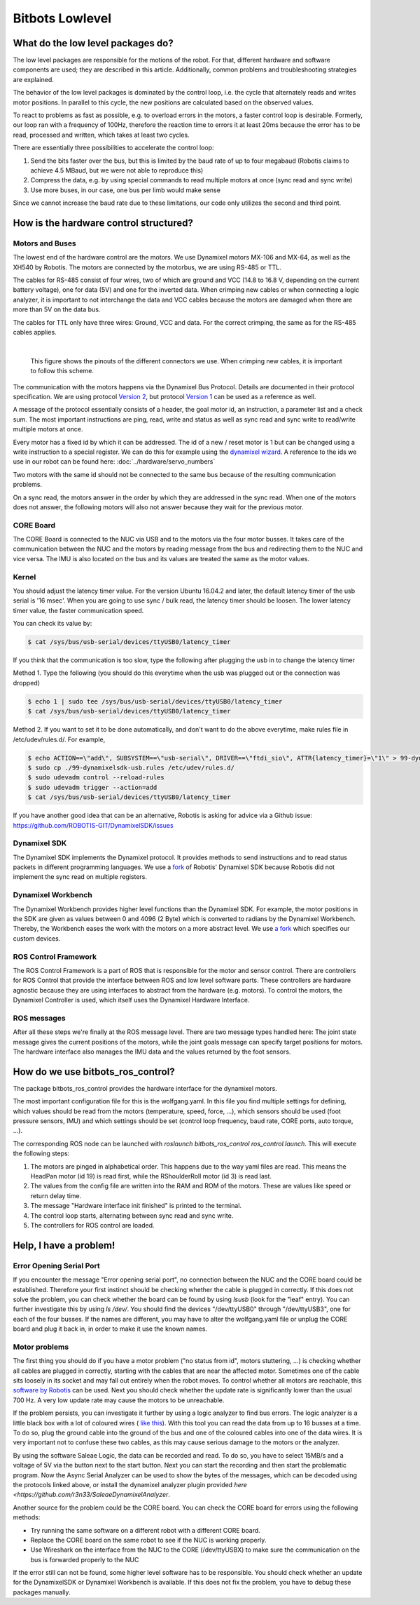 Bitbots Lowlevel
================

What do the low level packages do?
----------------------------------

The low level packages are responsible for the motions of the robot.
For that, different hardware and software components are used; they are described in this article.
Additionally, common problems and troubleshooting strategies are explained.

The behavior of the low level packages is dominated by the control loop, i.e. the cycle that alternately reads and writes motor positions.
In parallel to this cycle, the new positions are calculated based on the observed values.

To react to problems as fast as possible, e.g. to overload errors in the motors, a faster control loop is desirable.
Formerly, our loop ran with a frequency of 100Hz, therefore the reaction time to errors it at least 20ms because the error has to be read, processed and written, which takes at least two cycles.

There are essentially three possibilities to accelerate the control loop:

1. Send the bits faster over the bus, but this is limited by the baud rate of up to four megabaud (Robotis claims to achieve 4.5 MBaud, but we were not able to reproduce this)
2. Compress the data, e.g. by using special commands to read multiple motors at once (sync read and sync write)
3. Use more buses, in our case, one bus per limb would make sense

Since we cannot increase the baud rate due to these limitations, our code only utilizes the second and third point.

How is the hardware control structured?
---------------------------------------

Motors and Buses
~~~~~~~~~~~~~~~~

The lowest end of the hardware control are the motors.
We use Dynamixel motors MX-106 and MX-64, as well as the XH540 by Robotis.
The motors are connected by the motorbus, we are using RS-485 or TTL.

The cables for RS-485 consist of four wires, two of which are ground and VCC (14.8 to 16.8 V, depending on the current battery voltage), one for data (5V) and one for the inverted data.
When crimping new cables or when connecting a logic analyzer, it is important to not interchange the data and VCC cables because the motors are damaged when there are more than 5V on the data bus.

The cables for TTL only have three wires: Ground, VCC and data.
For the correct crimping, the same as for the RS-485 cables applies.


| 

.. figure:: lowlevel/pinouts.jpg

    This figure shows the pinouts of the different connectors we use. 
    When crimping new cables, it is important to follow this scheme.

The communication with the motors happens via the Dynamixel Bus Protocol.
Details are documented in their protocol specification.
We are using protocol `Version 2
<http://emanual.robotis.com/docs/en/dxl/protocol2/>`_, but protocol `Version 1
<http://emanual.robotis.com/docs/en/dxl/protocol1/>`_ can be used as a reference as well.

A message of the protocol essentially consists of a header, the goal motor id, an instruction, a parameter list and a check sum.
The most important instructions are ping, read, write and status as well as sync read and sync write to read/write multiple motors at once.

Every motor has a fixed id by which it can be addressed.
The id of a new / reset motor is 1 but can be changed using a write instruction to a special register. We can do this for example using the `dynamixel wizard <https://emanual.robotis.com/docs/en/software/dynamixel/dynamixel_wizard2/>`_.
A reference to the ids we use in our robot can be found here: :doc:`../hardware/servo_numbers`

Two motors with the same id should not be connected to the same bus because of the resulting communication problems.

On a sync read, the motors answer in the order by which they are addressed in the sync read.
When one of the motors does not answer, the following motors will also not answer because they wait for the previous motor.

CORE Board
~~~~~~~~~~

The CORE Board is connected to the NUC via USB and to the motors via the four motor busses.
It takes care of the communication between the NUC and the motors by reading message from the bus and redirecting them to the NUC and vice versa.
The IMU is also located on the bus and its values are treated the same as the motor values.

Kernel
~~~~~~
You should adjust the latency timer value. For the version Ubuntu 16.04.2 and later, the default latency timer of the usb serial is '16 msec'. When you are going to use sync / bulk read, the latency timer should be loosen. The lower latency timer value, the faster communication speed.

You can check its value by:


.. code:: bash

    $ cat /sys/bus/usb-serial/devices/ttyUSB0/latency_timer

If you think that the communication is too slow, type the following after plugging the usb in to change the latency timer

Method 1. Type the following (you should do this everytime when the usb was plugged out or the connection was dropped)

.. code:: bash

    $ echo 1 | sudo tee /sys/bus/usb-serial/devices/ttyUSB0/latency_timer
    $ cat /sys/bus/usb-serial/devices/ttyUSB0/latency_timer    

Method 2. If you want to set it to be done automatically, and don't want to do the above everytime, make rules file in /etc/udev/rules.d/. For example,

.. code:: bash

    $ echo ACTION==\"add\", SUBSYSTEM==\"usb-serial\", DRIVER==\"ftdi_sio\", ATTR{latency_timer}=\"1\" > 99-dynamixelsdk-usb.rules
    $ sudo cp ./99-dynamixelsdk-usb.rules /etc/udev/rules.d/
    $ sudo udevadm control --reload-rules
    $ sudo udevadm trigger --action=add
    $ cat /sys/bus/usb-serial/devices/ttyUSB0/latency_timer

If you have another good idea that can be an alternative, Robotis is asking for advice via a Github issue:  https://github.com/ROBOTIS-GIT/DynamixelSDK/issues


Dynamixel SDK
~~~~~~~~~~~~~

The Dynamixel SDK implements the Dynamixel protocol.
It provides methods to send instructions and to read status packets in different programming languages.
We use a `fork <https://github.com/bit-bots/DynamixelSDK>`_ of Robotis' Dynamixel SDK because Robotis did not implement the sync read on multiple registers.

Dynamixel Workbench
~~~~~~~~~~~~~~~~~~~

The Dynamixel Workbench provides higher level functions than the Dynamixel SDK.
For example, the motor positions in the SDK are given as values between 0 and 4096 (2 Byte) which is converted to radians by the Dynamixel Workbench.
Thereby, the Workbench eases the work with the motors on a more abstract level.
We use `a fork <https://github.com/bit-bots/dynamixel-workbench>`_ which specifies our custom devices.

ROS Control Framework
~~~~~~~~~~~~~~~~~~~~~

The ROS Control Framework is a part of ROS that is responsible for the motor and sensor control.
There are controllers for ROS Control that provide the interface between ROS and low level software parts.
These controllers are hardware agnostic because they are using interfaces to abstract from the hardware (e.g. motors).
To control the motors, the Dynamixel Controller is used, which itself uses the Dynamixel Hardware Interface.

ROS messages
~~~~~~~~~~~~

After all these steps we're finally at the ROS message level.
There are two message types handled here: The joint state message gives the current positions of the motors, while the joint goals message can specify target positions for motors. The hardware interface also manages the IMU data and the values returned by the foot sensors.

How do we use bitbots_ros_control?
----------------------------------

The package bitbots_ros_control provides the hardware interface for the dynamixel motors.

The most important configuration file for this is the wolfgang.yaml. In this file you find multiple settings for defining, which values should be read from the motors (temperature, speed, force, ...), which sensors should be used (foot pressure sensors, IMU) and which settings should be set (control loop frequency, baud rate, CORE ports, auto torque, ...).

The corresponding ROS node can be launched with `roslaunch bitbots_ros_control ros_control.launch`. This will execute the following steps:

1. The motors are pinged in alphabetical order. This happens due to the way yaml files are read. This means the HeadPan motor (id 19) is read first, while the RShoulderRoll motor (id 3) is read last.
2. The values from the config file are written into the RAM and ROM of the motors. These are values like speed or return delay time.
3. The message "Hardware interface init finished" is printed to the terminal.
4. The control loop starts, alternating between sync read and sync write.
5. The controllers for ROS control are loaded.

Help, I have a problem!
-----------------------

Error Opening Serial Port
~~~~~~~~~~~~~~~~~~~~~~~~~

If you encounter the message "Error opening serial port", no connection between the NUC and the CORE board could be established.
Therefore your first instinct should be checking whether the cable is plugged in correctly.
If this does not solve the problem, you can check whether the board can be found by using `lsusb` (look for the "leaf" entry).
You can further investigate this by using `ls /dev/`. You should find the devices "/dev/ttyUSB0" through "/dev/ttyUSB3", one for each of the four busses.
If the names are different, you may have to alter the wolfgang.yaml file or unplug the CORE board and plug it back in, in order to make it use the known names.

Motor problems
~~~~~~~~~~~~~~

The first thing you should do if you have a motor problem ("no status from id", motors stuttering, ...) is checking whether all cables are plugged in correctly, starting with the cables that are near the affected motor.
Sometimes one of the cable sits loosely in its socket and may fall out entirely when the robot moves.
To control whether all motors are reachable, this `software
by Robotis <http://emanual.robotis.com/docs/en/software/dynamixel/dynamixel_wizard2/>`_ can be used.
Next you should check whether the update rate is significantly lower than the usual 700 Hz.
A very low update rate may cause the motors to be unreachable.

If the problem persists, you can investigate it further by using a logic analyzer to find bus errors.
The logic analyzer is a little black box with a lot of coloured wires ( `like this <https://eur.saleae.com/products/saleae-logic-pro-16?variant=10963959873579>`_).
With this tool you can read the data from up to 16 busses at a time.
To do so, plug the ground cable into the ground of the bus and one of the coloured cables into one of the data wires.
It is very important not to confuse these two cables, as this may cause serious damage to the motors or the analyzer.

By using the software Saleae Logic, the data can be recorded and read.
To do so, you have to select 15MB/s and a voltage of 5V via the button next to the start button.
Next you can start the recording and then start the problematic program. Now the Async Serial Analyzer can be used to show the bytes of the messages, which can be decoded using the protocols linked above, or install the dynamixel analyzer plugin provided `here <https://github.com/r3n33/SaleaeDynamixelAnalyzer`.

Another source for the problem could be the CORE board.
You can check the CORE board for errors using the following methods:

* Try running the same software on a different robot with a different CORE board.
* Replace the CORE board on the same robot to see if the NUC is working properly.
* Use Wireshark on the interface from the NUC to the CORE (/dev/ttyUSBX) to make sure the communication on the bus is forwarded properly to the NUC

If the error still can not be found, some higher level software has to be responsible.
You should check whether an update for the DynamixelSDK or Dynamixel Workbench is available.
If this does not fix the problem, you have to debug these packages manually.
